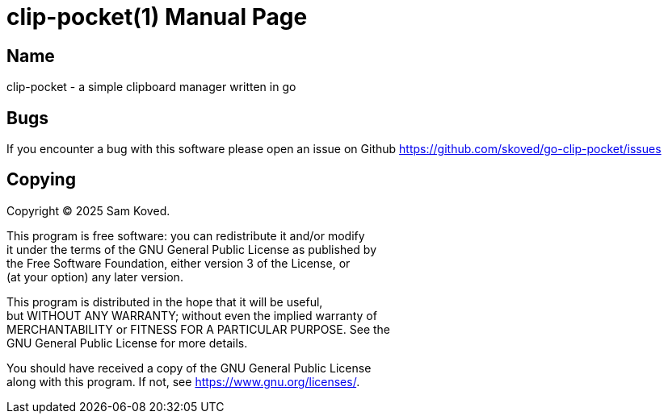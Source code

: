 = clip-pocket(1)
Sam Koved
:doctype: manpage
:manmanual: CLIP-POCKET
:mansource: CLIP-POCKET
:man-linkstyle: pass:[blue R < >]

== Name

clip-pocket - a simple clipboard manager written in go

== Bugs

If you encounter a bug with this software please open an issue on Github
<https://github.com/skoved/go-clip-pocket/issues>

== Copying

Copyright (C) 2025 {author}. +

This program is free software: you can redistribute it and/or modify +
it under the terms of the GNU General Public License as published by +
the Free Software Foundation, either version 3 of the License, or +
(at your option) any later version.

This program is distributed in the hope that it will be useful, +
but WITHOUT ANY WARRANTY; without even the implied warranty of +
MERCHANTABILITY or FITNESS FOR A PARTICULAR PURPOSE.  See the +
GNU General Public License for more details.

You should have received a copy of the GNU General Public License +
along with this program.  If not, see <https://www.gnu.org/licenses/>.
